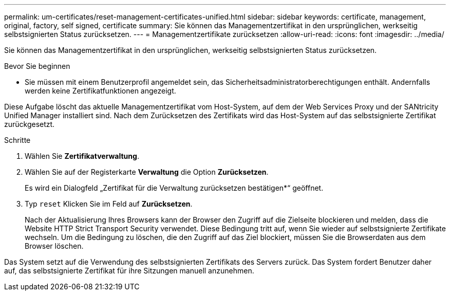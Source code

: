 ---
permalink: um-certificates/reset-management-certificates-unified.html 
sidebar: sidebar 
keywords: certificate, management, original, factory, self signed, certificate 
summary: Sie können das Managementzertifikat in den ursprünglichen, werkseitig selbstsignierten Status zurücksetzen. 
---
= Managementzertifikate zurücksetzen
:allow-uri-read: 
:icons: font
:imagesdir: ../media/


[role="lead"]
Sie können das Managementzertifikat in den ursprünglichen, werkseitig selbstsignierten Status zurücksetzen.

.Bevor Sie beginnen
* Sie müssen mit einem Benutzerprofil angemeldet sein, das Sicherheitsadministratorberechtigungen enthält. Andernfalls werden keine Zertifikatfunktionen angezeigt.


Diese Aufgabe löscht das aktuelle Managementzertifikat vom Host-System, auf dem der Web Services Proxy und der SANtricity Unified Manager installiert sind. Nach dem Zurücksetzen des Zertifikats wird das Host-System auf das selbstsignierte Zertifikat zurückgesetzt.

.Schritte
. Wählen Sie *Zertifikatverwaltung*.
. Wählen Sie auf der Registerkarte *Verwaltung* die Option *Zurücksetzen*.
+
Es wird ein Dialogfeld „Zertifikat für die Verwaltung zurücksetzen bestätigen*“ geöffnet.

. Typ `reset` Klicken Sie im Feld auf *Zurücksetzen*.
+
Nach der Aktualisierung Ihres Browsers kann der Browser den Zugriff auf die Zielseite blockieren und melden, dass die Website HTTP Strict Transport Security verwendet. Diese Bedingung tritt auf, wenn Sie wieder auf selbstsignierte Zertifikate wechseln. Um die Bedingung zu löschen, die den Zugriff auf das Ziel blockiert, müssen Sie die Browserdaten aus dem Browser löschen.



Das System setzt auf die Verwendung des selbstsignierten Zertifikats des Servers zurück. Das System fordert Benutzer daher auf, das selbstsignierte Zertifikat für ihre Sitzungen manuell anzunehmen.
